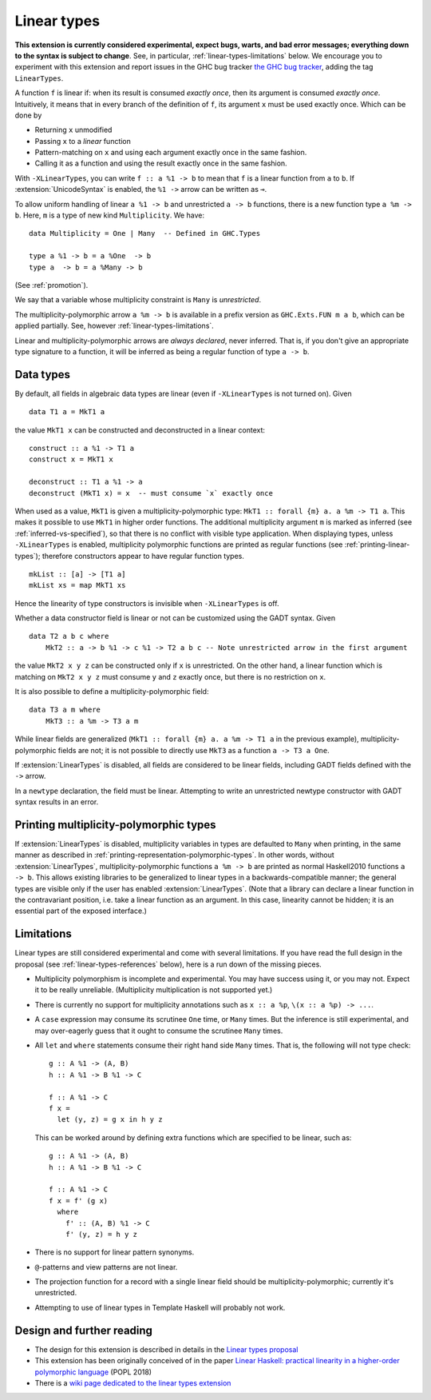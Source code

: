 Linear types
============

.. extension:: LinearTypes
    :shortdesc: Enable linear types.

    :since: 9.0.1
    :status: Experimental

    Enable the linear arrow ``a %1 -> b`` and the multiplicity-polymorphic arrow
    ``a %m -> b``.

**This extension is currently considered experimental, expect bugs,
warts, and bad error messages; everything down to the syntax is
subject to change**.  See, in particular,
:ref:`linear-types-limitations` below. We encourage you to experiment
with this extension and report issues in the GHC bug tracker `the GHC
bug tracker <https://gitlab.haskell.org/ghc/ghc/issues>`__, adding the
tag ``LinearTypes``.

A function ``f`` is linear if: when its result is consumed *exactly
once*, then its argument is consumed *exactly once*. Intuitively, it
means that in every branch of the definition of ``f``, its argument
``x`` must be used exactly once. Which can be done by

* Returning ``x`` unmodified
* Passing ``x`` to a *linear* function
* Pattern-matching on ``x`` and using each argument exactly once in the
  same fashion.
* Calling it as a function and using the result exactly once in the same
  fashion.

With ``-XLinearTypes``, you can write ``f :: a %1 -> b`` to mean that
``f`` is a linear function from ``a`` to ``b``.  If
:extension:`UnicodeSyntax` is enabled, the ``%1 ->`` arrow can be
written as ``⊸``.

To allow uniform handling of linear ``a %1 -> b`` and unrestricted ``a
-> b`` functions, there is a new function type ``a %m -> b``.
Here, ``m`` is a type of new kind ``Multiplicity``. We have:

::

    data Multiplicity = One | Many  -- Defined in GHC.Types

    type a %1 -> b = a %One  -> b
    type a  -> b = a %Many -> b

(See :ref:`promotion`).

We say that a variable whose multiplicity constraint is ``Many`` is
*unrestricted*.

The multiplicity-polymorphic arrow ``a %m -> b`` is available in a prefix
version as ``GHC.Exts.FUN m a b``, which can be applied
partially. See, however :ref:`linear-types-limitations`.

Linear and multiplicity-polymorphic arrows are *always declared*,
never inferred. That is, if you don't give an appropriate type
signature to a function, it will be inferred as being a regular
function of type ``a -> b``.

Data types
----------
By default, all fields in algebraic data types are linear (even if
``-XLinearTypes`` is not turned on). Given

::

    data T1 a = MkT1 a

the value ``MkT1 x`` can be constructed and deconstructed in a linear context:

::

    construct :: a %1 -> T1 a
    construct x = MkT1 x

    deconstruct :: T1 a %1 -> a
    deconstruct (MkT1 x) = x  -- must consume `x` exactly once

When used as a value, ``MkT1`` is given a multiplicity-polymorphic
type: ``MkT1 :: forall {m} a. a %m -> T1 a``. This makes it possible
to use ``MkT1`` in higher order functions. The additional multiplicity
argument ``m`` is marked as inferred (see
:ref:`inferred-vs-specified`), so that there is no conflict with
visible type application. When displaying types, unless
``-XLinearTypes`` is enabled, multiplicity polymorphic functions are
printed as regular functions (see :ref:`printing-linear-types`);
therefore constructors appear to have regular function types.

::

    mkList :: [a] -> [T1 a]
    mkList xs = map MkT1 xs

Hence the linearity of type constructors is invisible when
``-XLinearTypes`` is off.

Whether a data constructor field is linear or not can be customized using the GADT syntax. Given

::

    data T2 a b c where
        MkT2 :: a -> b %1 -> c %1 -> T2 a b c -- Note unrestricted arrow in the first argument

the value ``MkT2 x y z`` can be constructed only if ``x`` is
unrestricted. On the other hand, a linear function which is matching
on ``MkT2 x y z`` must consume ``y`` and ``z`` exactly once, but there
is no restriction on ``x``.

It is also possible to define a multiplicity-polymorphic field:

::

    data T3 a m where
        MkT3 :: a %m -> T3 a m

While linear fields are generalized (``MkT1 :: forall {m} a. a %m -> T1 a``
in the previous example), multiplicity-polymorphic fields are not;
it is not possible to directly use ``MkT3`` as a function ``a -> T3 a One``.

If :extension:`LinearTypes` is disabled, all fields are considered to be linear
fields, including GADT fields defined with the ``->`` arrow.

In a ``newtype`` declaration, the field must be linear. Attempting to
write an unrestricted newtype constructor with GADT syntax results in
an error.

.. _printing-linear-types:

Printing multiplicity-polymorphic types
---------------------------------------
If :extension:`LinearTypes` is disabled, multiplicity variables in types are defaulted
to ``Many`` when printing, in the same manner as described in :ref:`printing-representation-polymorphic-types`.
In other words, without :extension:`LinearTypes`, multiplicity-polymorphic functions
``a %m -> b`` are printed as normal Haskell2010 functions ``a -> b``. This allows
existing libraries to be generalized to linear types in a backwards-compatible
manner; the general types are visible only if the user has enabled
:extension:`LinearTypes`.
(Note that a library can declare a linear function in the contravariant position,
i.e. take a linear function as an argument. In this case, linearity cannot be
hidden; it is an essential part of the exposed interface.)

.. _linear-types-limitations:

Limitations
-----------
Linear types are still considered experimental and come with several
limitations. If you have read the full design in the proposal (see
:ref:`linear-types-references` below), here is a run down of the
missing pieces.

- Multiplicity polymorphism is incomplete and experimental. You may
  have success using it, or you may not. Expect it to be really unreliable.
  (Multiplicity multiplication is not supported yet.)
- There is currently no support for multiplicity annotations such as
  ``x :: a %p``, ``\(x :: a %p) -> ...``.
- A ``case`` expression may consume its scrutinee ``One`` time,
  or ``Many`` times. But the inference is still experimental, and may
  over-eagerly guess that it ought to consume the scrutinee ``Many`` times.
- All ``let`` and ``where`` statements consume their right hand side
  ``Many`` times. That is, the following will not type check:

  ::

      g :: A %1 -> (A, B)
      h :: A %1 -> B %1 -> C

      f :: A %1 -> C
      f x =
        let (y, z) = g x in h y z

  This can be worked around by defining extra functions which are
  specified to be linear, such as:

  ::

      g :: A %1 -> (A, B)
      h :: A %1 -> B %1 -> C

      f :: A %1 -> C
      f x = f' (g x)
        where
          f' :: (A, B) %1 -> C
          f' (y, z) = h y z
- There is no support for linear pattern synonyms.
- ``@``-patterns and view patterns are not linear.
- The projection function for a record with a single linear field should be
  multiplicity-polymorphic; currently it's unrestricted.
- Attempting to use of linear types in Template Haskell will probably
  not work.

.. _linear-types-references:

Design and further reading
--------------------------

* The design for this extension is described in details in the `Linear
  types proposal
  <https://github.com/ghc-proposals/ghc-proposals/blob/master/proposals/0111-linear-types.rst>`__
* This extension has been originally conceived of in the paper `Linear
  Haskell: practical linearity in a higher-order polymorphic language
  <https://www.microsoft.com/en-us/research/publication/linear-haskell-practical-linearity-higher-order-polymorphic-language/>`__
  (POPL 2018)
* There is a `wiki page dedicated to the linear types extension <https://gitlab.haskell.org/ghc/ghc/-/wikis/linear-types>`__
